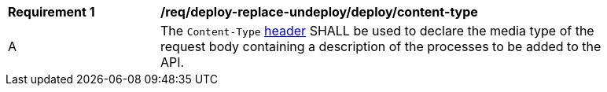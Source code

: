 [[req_deploy-replace-undeploy_deploy_content-type]]
[width="90%",cols="2,6a"]
|===
^|*Requirement {counter:req-id}* |*/req/deploy-replace-undeploy/deploy/content-type*
^|A |The `Content-Type` https://tools.ietf.org/html/rfc2616#section-14.17[header] SHALL be used to declare the media type of the request body containing a description of the processes to be added to the API.
|===

